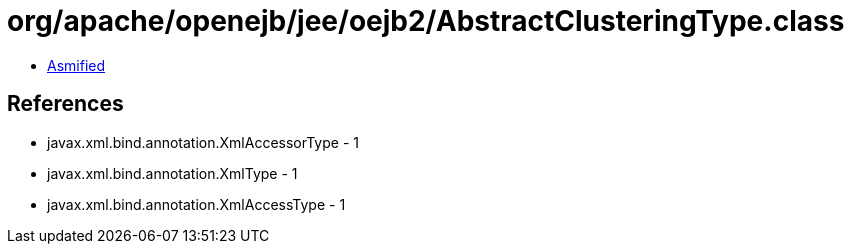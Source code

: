 = org/apache/openejb/jee/oejb2/AbstractClusteringType.class

 - link:AbstractClusteringType-asmified.java[Asmified]

== References

 - javax.xml.bind.annotation.XmlAccessorType - 1
 - javax.xml.bind.annotation.XmlType - 1
 - javax.xml.bind.annotation.XmlAccessType - 1
